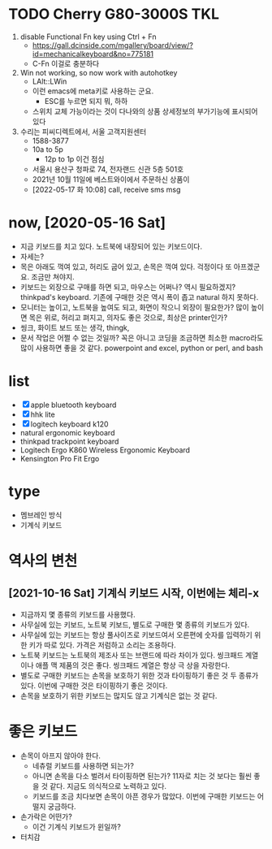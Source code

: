 * TODO Cherry G80-3000S TKL

1. disable Functional Fn key using Ctrl + Fn
   - https://gall.dcinside.com/mgallery/board/view/?id=mechanicalkeyboard&no=775181
   - C-Fn 이걸로 충분하다
2. Win not working, so now work with autohotkey
   - LAlt::LWin
   - 이런 emacs에 meta키로 사용하는 군요.
     - ESC를 누르면 되지 뭐, 하하
   - 스위치 교체 가능이라는 것이 다나와의 상품 상세정보의 부가기능에 표시되어 있다
3. 수리는 피씨디렉트에서, 서울 고객지원센터
   - 1588-3877
   - 10a to 5p
     - 12p to 1p 이건 점심
   - 서울시 용산구 청파로 74, 전자랜드 신관 5층 501호
   - 2021년 10월 11일에 베스트와이에서 주문하신 상품이
   - [2022-05-17 화 10:08] call, receive sms msg

* now, [2020-05-16 Sat]

- 지금 키보드를 치고 있다. 노트북에 내장되어 있는 키보드이다.
- 자세는?
- 목은 아래도 꺽여 있고, 허리도 굽어 있고, 손목은 꺽여 있다. 걱정이다 또 아프겠군요. 조금만 쳐야지.
- 키보드는 외장으로 구매를 하면 되고, 마우스는 어쩌나? 역시 필요하겠지? thinkpad's keyboard. 기존에 구매한 것은 역시 폭이 좁고 natural 하지 못하다.
- 모니터는 높이고, 노트북을 높여도 되고, 화면이 작으니 외장이 필요한가? 많이 높이면 목은 위로, 허리고 펴지고, 의자도 좋은 것으로, 최상은 printer인가?
- 씽크, 화이트 보드 또는 생각, thingk,
- 문서 작업은 어쩔 수 없는 것일까? 꼭은 아니고 코딩을 조금하면 최소한 macro라도 많이 사용하면 좋을 것 같다. powerpoint and excel, python or perl, and bash

* list

- [X] apple bluetooth keyboard
- [X] hhk lite
- [X] logitech keyboard k120
- natural ergonomic keyboard
- thinkpad trackpoint keyboard
- Logitech Ergo K860 Wireless Ergonomic Keyboard
- Kensington Pro Fit Ergo

* type

- 멤브레인 방식
- 기계식 키보드

* 역사의 변천

** [2021-10-16 Sat] 기계식 키보드 시작, 이번에는 체리-x

- 지금까지 몇 종류의 키보드를 사용했다.
- 사무실에 있는 키보드, 노트북 키보드, 별도로 구매한 몇 종류의 키보드가 있다.
- 사무실에 있는 키보드는 항상 풀사이즈로 키보드여서 오른편에 숫자를 입력하기 위한 키가 따로 있다. 가격은 저럼하고 소리는 조용하다.
- 노트북 키보드는 노트북의 제조사 또는 브랜드에 따라 차이가 있다. 씽크패드 계열이나 애플 맥 제품의 것은 좋다. 씽크패드 계열은 항상 극 상을 자랑한다.
- 별도로 구매한 키보드는 손목을 보호하기 위한 것과 타이핑하기 좋은 것 두 종류가 있다. 이번에 구매한 것은 타이핑하기 좋은 것이다.
- 손목을 보호하기 위한 키보드는 많지도 않고 기계식은 없는 것 같다.

* 좋은 키보드

- 손목이 아프지 않아야 한다.
  - 네츄럴 키보드를 사용하면 되는가?
  - 아니면 손목을 다소 벌려서 타이핑하면 된는가? 11자로 치는 것 보다는 훨씬 좋을 것 같다. 지금도 의식적으로 노력하고 있다.
  - 키보드를 조금 치다보면 손목이 아픈 경우가 많았다. 이번에 구매한 키보드는 어떨지 궁금하다.
- 손가락은 어떤가?
  - 이건 기계식 키보드가 윈일까?
- 터치감
